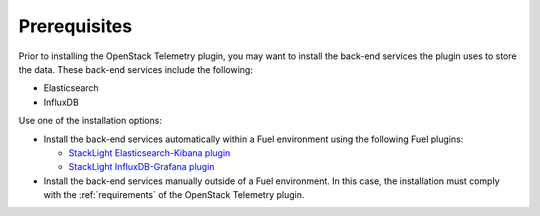 .. _prerequisites:

Prerequisites
-------------

Prior to installing the OpenStack Telemetry plugin, you may want to install
the back-end services the plugin uses to store the data. These back-end
services include the following:

* Elasticsearch
* InfluxDB

Use one of the installation options:

* Install the back-end services automatically within a Fuel environment using
  the following Fuel plugins:

  * `StackLight Elasticsearch-Kibana plugin
    <http://fuel-plugin-elasticsearch-kibana.readthedocs.io/en/latest>`__
  * `StackLight InfluxDB-Grafana plugin
    <http://fuel-plugin-influxdb-grafana.readthedocs.io/en/latest>`__

* Install the back-end services manually outside of a Fuel environment. In
  this case, the installation must comply with the
  :ref:`requirements` of the OpenStack Telemetry plugin.